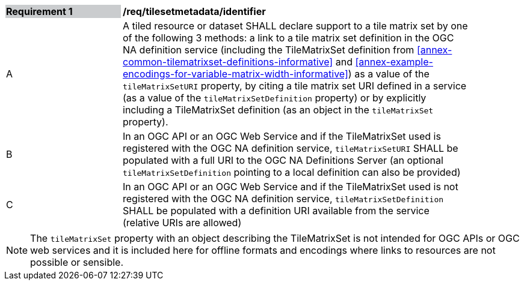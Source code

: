 [[timesetmetadata_identifier]]
[width="90%",cols="2,6"]
|===
|*Requirement {counter:req-id}* {set:cellbgcolor:#CACCCE}|*/req/tilesetmetadata/identifier* {set:cellbgcolor:#FFFFFF}
|A| A tiled resource or dataset SHALL declare support to a tile matrix set by one of the following 3 methods: a link to a tile matrix set definition in the OGC NA definition service (including the TileMatrixSet definition from <<annex-common-tilematrixset-definitions-informative>> and <<annex-example-encodings-for-variable-matrix-width-informative>>) as a value of the `tileMatrixSetURI` property, by citing a tile matrix set URI defined in a service (as a value of the `tileMatrixSetDefinition` property) or by explicitly including a TileMatrixSet definition (as an object in the `tileMatrixSet` property). {set:cellbgcolor:#FFFFFF}
|B| In an OGC API or an OGC Web Service and if the TileMatrixSet used is registered with the OGC NA definition service, `tileMatrixSetURI` SHALL be populated with a full URI to the OGC NA Definitions Server (an optional `tileMatrixSetDefinition` pointing to a local definition can also be provided) {set:cellbgcolor:#FFFFFF}
|C| In an OGC API or an OGC Web Service and if the TileMatrixSet used is not registered with the OGC NA definition service, `tileMatrixSetDefinition` SHALL be populated with a definition URI available from the service (relative URIs are allowed) {set:cellbgcolor:#FFFFFF}
|===

NOTE: The `tileMatrixSet` property with an object describing the TileMatrixSet is not intended for OGC APIs or OGC web services and it is included here for offline formats and encodings where links to resources are not possible or sensible.
